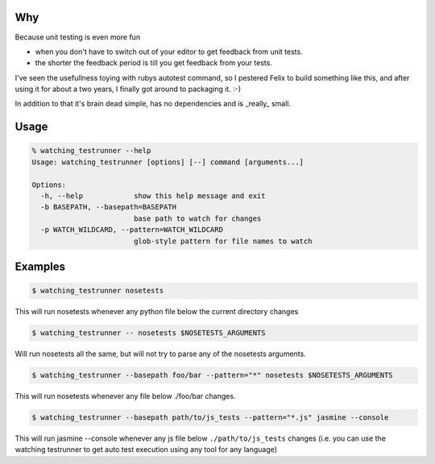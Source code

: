 Why
---

Because unit testing is even more fun 

* when you don't have to switch out of your editor to get feedback from
  unit tests.
* the shorter the feedback period is till you get feedback from your
  tests.

I've seen the usefullness toying with rubys autotest command, so I
pestered Felix to build something like this, and after using it for about
a two years, I finally got around to packaging it. :-)

In addition to that it's brain dead simple, has no dependencies and is
_really_ small.

Usage
-----

.. code-block:: bash

    % watching_testrunner --help
    Usage: watching_testrunner [options] [--] command [arguments...]

    Options:
      -h, --help            show this help message and exit
      -b BASEPATH, --basepath=BASEPATH
                            base path to watch for changes
      -p WATCH_WILDCARD, --pattern=WATCH_WILDCARD
                            glob-style pattern for file names to watch

Examples
--------

.. code-block:: bash

    $ watching_testrunner nosetests

This will run nosetests whenever any python file below the current
directory changes

.. code-block:: bash

    $ watching_testrunner -- nosetests $NOSETESTS_ARGUMENTS

Will run nosetests all the same, but will not try to parse any of the
nosetests arguments.

.. code-block:: bash

    $ watching_testrunner --basepath foo/bar --pattern="*" nosetests $NOSETESTS_ARGUMENTS

This will run nosetests whenever any file below ./foo/bar changes.

.. code-block:: bash

    $ watching_testrunner --basepath path/to/js_tests --pattern="*.js" jasmine --console
 
This will run jasmine --console whenever any js file below
``./path/to/js_tests`` changes (i.e. you can use the watching testrunner
to get auto test execution using any tool for any language)

